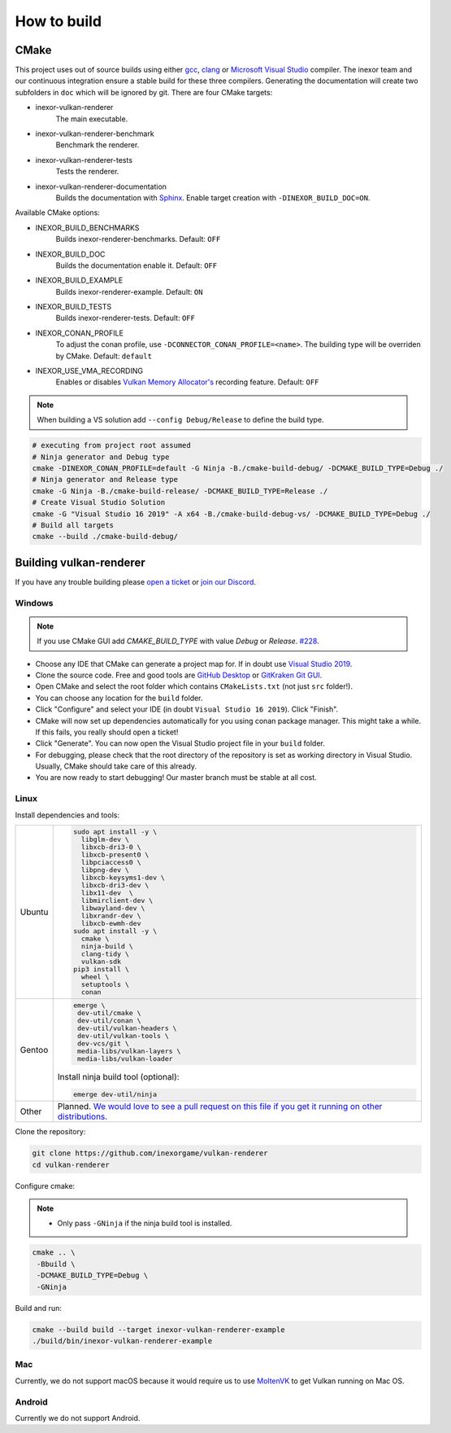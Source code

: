 How to build
========

CMake
-----

This project uses out of source builds using either `gcc <https://gcc.gnu.org/>`__, `clang <https://clang.llvm.org/>`__ or `Microsoft Visual Studio <https://visualstudio.microsoft.com/en/downloads/>`__ compiler.
The inexor team and our continuous integration ensure a stable build for these three compilers.
Generating the documentation will create two subfolders in ``doc`` which will be ignored by git.
There are four CMake targets:

- inexor-vulkan-renderer
    The main executable.
- inexor-vulkan-renderer-benchmark
    Benchmark the renderer.
- inexor-vulkan-renderer-tests
    Tests the renderer.
- inexor-vulkan-renderer-documentation
    Builds the documentation with `Sphinx <https://www.sphinx-doc.org/en/master/>`__. Enable target creation with ``-DINEXOR_BUILD_DOC=ON``.

Available CMake options:

- INEXOR_BUILD_BENCHMARKS
    Builds inexor-renderer-benchmarks.
    Default: ``OFF``
- INEXOR_BUILD_DOC
    Builds the documentation enable it.
    Default: ``OFF``
- INEXOR_BUILD_EXAMPLE
    Builds inexor-renderer-example.
    Default: ``ON``
- INEXOR_BUILD_TESTS
    Builds inexor-renderer-tests.
    Default: ``OFF``
- INEXOR_CONAN_PROFILE
    To adjust the conan profile, use ``-DCONNECTOR_CONAN_PROFILE=<name>``. The building type will be overriden by CMake.
    Default: ``default``
- INEXOR_USE_VMA_RECORDING
    Enables or disables `Vulkan Memory Allocator's <https://github.com/GPUOpen-LibrariesAndSDKs/VulkanMemoryAllocator>`__ recording feature.
    Default: ``OFF``

.. note::
    When building a VS solution add ``--config Debug/Release`` to define the build type.

.. code-block:: shell

    # executing from project root assumed
    # Ninja generator and Debug type
    cmake -DINEXOR_CONAN_PROFILE=default -G Ninja -B./cmake-build-debug/ -DCMAKE_BUILD_TYPE=Debug ./
    # Ninja generator and Release type
    cmake -G Ninja -B./cmake-build-release/ -DCMAKE_BUILD_TYPE=Release ./
    # Create Visual Studio Solution
    cmake -G "Visual Studio 16 2019" -A x64 -B./cmake-build-debug-vs/ -DCMAKE_BUILD_TYPE=Debug ./
    # Build all targets
    cmake --build ./cmake-build-debug/

Building vulkan-renderer
------------------------

If you have any trouble building please `open a ticket <https://github.com/inexorgame/vulkan-renderer/issues>`__ or `join our Discord <https://discord.com/invite/acUW8k7>`__.

Windows
^^^^^^^

.. note::
    If you use CMake GUI add `CMAKE_BUILD_TYPE` with value `Debug` or `Release`. `#228 <https://github.com/inexorgame/vulkan-renderer/issues/228>`__.

- Choose any IDE that CMake can generate a project map for. If in doubt use `Visual Studio 2019 <https://visualstudio.microsoft.com/>`__.
- Clone the source code. Free and good tools are `GitHub Desktop <https://desktop.github.com/>`__ or `GitKraken Git GUI <https://www.gitkraken.com/git-client>`__.
- Open CMake and select the root folder which contains ``CMakeLists.txt`` (not just ``src`` folder!).
- You can choose any location for the ``build`` folder.
- Click "Configure" and select your IDE (in doubt ``Visual Studio 16 2019``). Click "Finish".
- CMake will now set up dependencies automatically for you using conan package manager. This might take a while. If this fails, you really should open a ticket!
- Click "Generate". You can now open the Visual Studio project file in your ``build`` folder.
- For debugging, please check that the root directory of the repository is set as working directory in Visual Studio. Usually, CMake should take care of this already.
- You are now ready to start debugging! Our master branch must be stable at all cost.

Linux
^^^^^

Install dependencies and tools:

+--------+--------------------------------------+
| Ubuntu | .. code-block:: bash                 |
|        |                                      |
|        |     sudo apt install -y \            |
|        |       libglm-dev \                   |
|        |       libxcb-dri3-0 \                |
|        |       libxcb-present0 \              |
|        |       libpciaccess0 \                |
|        |       libpng-dev \                   |
|        |       libxcb-keysyms1-dev \          |
|        |       libxcb-dri3-dev \              |
|        |       libx11-dev  \                  |
|        |       libmirclient-dev \             |
|        |       libwayland-dev \               |
|        |       libxrandr-dev \                |
|        |       libxcb-ewmh-dev                |
|        |     sudo apt install -y \            |
|        |       cmake \                        |
|        |       ninja-build \                  |
|        |       clang-tidy \                   |
|        |       vulkan-sdk                     |
|        |     pip3 install \                   |
|        |       wheel \                        |
|        |       setuptools \                   |
|        |       conan                          |
+--------+--------------------------------------+
| Gentoo | .. code-block:: bash                 |
|        |                                      |
|        |     emerge \                         |
|        |      dev-util/cmake \                |
|        |      dev-util/conan \                |
|        |      dev-util/vulkan-headers \       |
|        |      dev-util/vulkan-tools \         |
|        |      dev-vcs/git \                   |
|        |      media-libs/vulkan-layers \      |
|        |      media-libs/vulkan-loader        |
|        |                                      |
|        |                                      |
|        | Install ninja build tool (optional): |
|        |                                      |
|        |                                      |
|        | .. code-block:: bash                 |
|        |                                      |
|        |                                      |
|        |     emerge dev-util/ninja            |
+--------+--------------------------------------+
| Other  | Planned. `We would love to see a     |
|        | pull request on this file if you get |
|        | it running on other                  |
|        | distributions.`__                    |
+--------+--------------------------------------+

__ https://github.com/inexorgame/vulkan-renderer/edit/master/documentation/source/development/building.rst

Clone the repository:

.. code-block:: bash

    git clone https://github.com/inexorgame/vulkan-renderer
    cd vulkan-renderer

Configure cmake:

.. note::

    - Only pass ``-GNinja`` if the ninja build tool is installed.

.. code-block:: bash

    cmake .. \
     -Bbuild \
     -DCMAKE_BUILD_TYPE=Debug \
     -GNinja

Build and run:

.. code-block:: bash

    cmake --build build --target inexor-vulkan-renderer-example
    ./build/bin/inexor-vulkan-renderer-example

Mac
^^^

Currently, we do not support macOS because it would require us to use `MoltenVK <https://github.com/KhronosGroup/MoltenVK>`__ to get Vulkan running on Mac OS.

Android
^^^^^^^

Currently we do not support Android.
